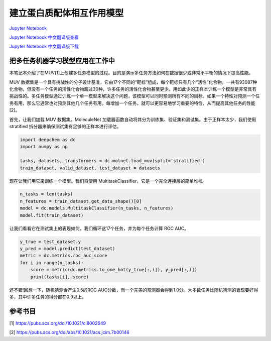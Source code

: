 建立蛋白质配体相互作用模型
===============================================

`Jupyter Notebook <https://github.com/deepchem/deepchem/blob/master/examples/tutorials/Modeling_Protein_Ligand_Interactions.ipynb>`_

`Jupyter Notebook 中文翻译版查看 <https://github.com/abdusemiabduweli/AIDD-Tutorial-Files/blob/main/DeepChem%20Jupyter%20Notebooks/建立蛋白质配体相互作用模型.ipynb>`_

`Jupyter Notebook 中文翻译版下载 <https://abdusemiabduweli.github.io/AIDD-Tutorial-Files/DeepChem%20Jupyter%20Notebooks/建立蛋白质配体相互作用模型.ipynb>`_

把多任务机器学习模型应用在工作中
-------------------------------------

本笔记本介绍了在MUV[1]上创建多任务模型的过程。目的是演示多任务方法如何在数据很少或非常不平衡的情况下提高性能。

MUV 数据集是一个具有挑战性的分子设计基准，它由17个不同的“靶标”组成，每个靶标只有几个“活性”化合物。一共有93087种化合物，但没有一个任务的活性化合物超过30种，许多任务的活性化合物甚至更少。用如此少的正样本训练一个模型是非常具有挑战性的。多任务模型通过训练一个单一模型来解决这个问题，该模型可以同时预测所有不同的目标。如果一个特性对预测一个任务有用，那么它通常也对预测其他几个任务有用。每增加一个任务，就可以更容易地学习重要的特性，从而提高其他任务的性能[2]。

首先，让我们加载 MUV 数据集。MoleculeNet 加载器函数自动将其分为训练集、验证集和测试集。由于正样本太少，我们使用 stratified 拆分器来确保测试集有足够的正样本进行评估。

.. code-block:: Python

    import deepchem as dc
    import numpy as np

    tasks, datasets, transformers = dc.molnet.load_muv(split='stratified')
    train_dataset, valid_dataset, test_dataset = datasets

现在让我们用它来训练一个模型。我们将使用 MultitaskClassifier，它是一个完全连接层的简单堆栈。

.. code-block:: Python

    n_tasks = len(tasks)
    n_features = train_dataset.get_data_shape()[0]
    model = dc.models.MultitaskClassifier(n_tasks, n_features)
    model.fit(train_dataset)

让我们看看它在测试集上的表现如何。我们循环这17个任务，并为每个任务计算 ROC AUC。

.. code-block:: Python

    y_true = test_dataset.y
    y_pred = model.predict(test_dataset)
    metric = dc.metrics.roc_auc_score
    for i in range(n_tasks):
        score = metric(dc.metrics.to_one_hot(y_true[:,i]), y_pred[:,i])
        print(tasks[i], score)

还不错!回想一下，随机猜测会产生0.5的ROC AUC分数，而一个完美的预测器会得到1.0分。大多数任务比随机猜测的表现要好得多，其中许多任务的得分都在0.9以上。

参考书目
----------

[1] https://pubs.acs.org/doi/10.1021/ci8002649

[2] https://pubs.acs.org/doi/abs/10.1021/acs.jcim.7b00146